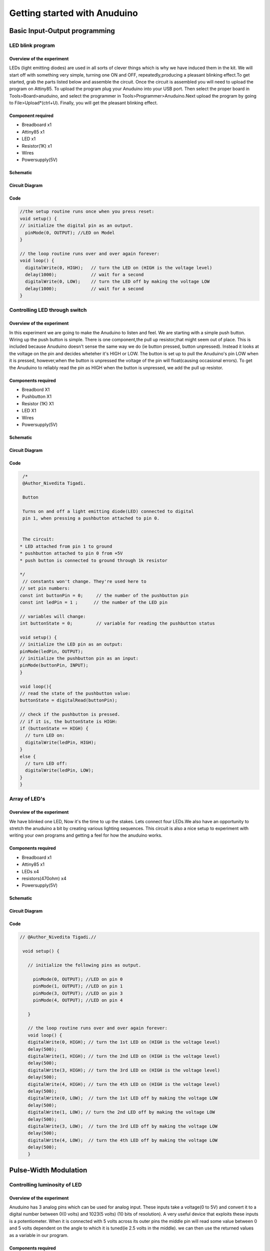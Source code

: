 Getting started with Anuduino
-----------------------------



Basic Input-Output programming
==============================


LED blink program
~~~~~~~~~~~~~~~~~


Overview of the experiment
^^^^^^^^^^^^^^^^^^^^^^^^^^

LEDs (light emitting diodes) are used in all sorts of clever things which 
is why we have induced them in the kit. We will start off with something 
very simple, turning one ON and OFF, repeatedly,producing a pleasant blinking 
effect.To get started, grab the parts listed below and assemble the circuit. 
Once the circuit is assembled you will need to upload the program on Attiny85. 
To upload the program plug your Anuduino into your USB port. Then select 
the proper board in Tools>Board>anuduino, and select the programmer in 
Tools>Programmer>Anuduino.Next upload the program by going to File>Upload*(ctrl+U). 
Finally, you will get the pleasant blinking effect.


Component required
^^^^^^^^^^^^^^^^^^

- Breadboard   x1
- Attiny85     x1
- LED          x1
- Resistor(1K) x1
- Wires
- Powersupply(5V)


Schematic
^^^^^^^^^

.. image:: ../images/1_Blink_LED_schem.png
   :scale: 200%


Circuit Diagram
^^^^^^^^^^^^^^^

.. image:: ../images/1_Blink_LED_bb.png
   :scale: 80%

Code
^^^^

.. code-block:: c


	//the setup routine runs once when you press reset:
	void setup() {                
	// initialize the digital pin as an output.
	  pinMode(0, OUTPUT); //LED on Model 
	}

	// the loop routine runs over and over again forever:
	void loop() {
	  digitalWrite(0, HIGH);   // turn the LED on (HIGH is the voltage level)
	  delay(1000);             // wait for a second
	  digitalWrite(0, LOW);    // turn the LED off by making the voltage LOW
  	  delay(1000);             // wait for a second
	}


Controlling LED through switch
~~~~~~~~~~~~~~~~~~~~~~~~~~~~~~


Overview of the experiment
^^^^^^^^^^^^^^^^^^^^^^^^^^

In this experiment we are going to make the Anuduino to listen and feel. We 
are starting with a simple push button. Wiring up the push button is simple. 
There is one component,the pull up resistor,that might seem out of place. 
This is included because Anuduino doesn't sense the same way we do (ie button 
pressed, button unpressed). Instead it looks at the voltage on 
the pin and decides wheteher it's HIGH or LOW. The button is set up to pull 
the Anuduino's pin LOW when it is pressed, however,when the button is unpressed 
the voltage of the pin will float(causing occasional errors). To get the 
Anuduino to reliably read the pin as HIGH when the button is unpressed, 
we add the pull up resistor. 


Components required
^^^^^^^^^^^^^^^^^^^

- Breadbord        X1
- Pushbutton       X1
- Resistor (1K)    X1
- LED              X1
- Wires
- Powersupply(5V)


Schematic
^^^^^^^^^

.. image:: ../images/2_SWITCH_schem.png
   :scale: 200%

Circuit Diagram
^^^^^^^^^^^^^^^

.. image:: ../images/2_SWITCH_bb.png
   :scale: 80%

Code
^^^^

.. code-block::  c

   /*
   @Author_Nivedita Tigadi.
   
   Button
 
   Turns on and off a light emitting diode(LED) connected to digital  
   pin 1, when pressing a pushbutton attached to pin 0. 
 
 
   The circuit:
  * LED attached from pin 1 to ground 
  * pushbutton attached to pin 0 from +5V
  * push button is connected to ground through 1k resistor
 
  */
   // constants won't change. They're used here to 
  // set pin numbers:
  const int buttonPin = 0;     // the number of the pushbutton pin
  const int ledPin = 1 ;      // the number of the LED pin

  // variables will change:
  int buttonState = 0;         // variable for reading the pushbutton status

  void setup() {
  // initialize the LED pin as an output:
  pinMode(ledPin, OUTPUT);      
  // initialize the pushbutton pin as an input:
  pinMode(buttonPin, INPUT);     
  }

  void loop(){
  // read the state of the pushbutton value:
  buttonState = digitalRead(buttonPin);

  // check if the pushbutton is pressed.
  // if it is, the buttonState is HIGH:
  if (buttonState == HIGH) {     
    // turn LED on:    
    digitalWrite(ledPin, HIGH);  
  } 
  else {
    // turn LED off:
    digitalWrite(ledPin, LOW); 
  }
  }


Array of LED's
~~~~~~~~~~~~~~


Overview of the experiment
^^^^^^^^^^^^^^^^^^^^^^^^^^

We have blinked one LED, Now it's the time to up the stakes. Lets connect four
LEDs.We also have an opportunity to stretch the anuduino a bit by creating various
lighting sequences. This circuit is also a nice setup to experiment with writing 
your own programs and getting a feel for how the anuduino works.


Components required
^^^^^^^^^^^^^^^^^^^

- Breadboard         x1
- Attiny85           x1
- LEDs               x4
- resistors(470ohm)  x4
- Powersupply(5V)


Schematic
^^^^^^^^^

.. image:: ../images/5_Array-of-LEDs_schem.png
   :scale: 150%

Circuit Diagram
^^^^^^^^^^^^^^^

.. image:: ../images/5_Array-of-LEDs_bb.png
   :scale: 80%

Code
^^^^

.. code-block:: c

	
     // @Author_Nivedita Tigadi.//
     
      void setup() {   
  
        // initialize the following pins as output.
  
          pinMode(0, OUTPUT); //LED on pin 0
          pinMode(1, OUTPUT); //LED on pin 1
          pinMode(3, OUTPUT); //LED on pin 3
          pinMode(4, OUTPUT); //LED on pin 4
    
	}

	// the loop routine runs over and over again forever:
	void loop() {
 	digitalWrite(0, HIGH); // turn the 1st LED on (HIGH is the voltage level)
  	delay(500);   
  	digitalWrite(1, HIGH); // turn the 2nd LED on (HIGH is the voltage level)
	delay(500); 
 	digitalWrite(3, HIGH); // turn the 3rd LED on (HIGH is the voltage level)
  	delay(500);   
 	digitalWrite(4, HIGH); // turn the 4th LED on (HIGH is the voltage level)
 	delay(500);               
 	digitalWrite(0, LOW);  // turn the 1st LED off by making the voltage LOW
	delay(500);  
 	digitalWrite(1, LOW); // turn the 2nd LED off by making the voltage LOW
  	delay(500); 
  	digitalWrite(3, LOW);  // turn the 3rd LED off by making the voltage LOW
	delay(500);   
 	digitalWrite(4, LOW);  // turn the 4th LED off by making the voltage LOW
 	delay(500);            
	}


Pulse-Width Modulation
======================


Controlling luminosity of LED
~~~~~~~~~~~~~~~~~~~~~~~~~~~~~


Overview of the experiment
^^^^^^^^^^^^^^^^^^^^^^^^^^

Anuduino has 3 analog pins which can be used for analog input. These inputs 
take a voltage(0 to 5V) and convert it to a digital number between 0(0 volts) 
and 1023(5 volts) (10 bits of resolution). A very useful device that exploits 
these inputs is a potentiometer. When it is connected with 5 volts across its 
outer pins the middle pin will read some value between 0 and 5 volts dependent 
on the angle to which it is tuned(ie 2.5 volts in the middle). we can then use 
the returned values as a variable in our program. 


Components required
^^^^^^^^^^^^^^^^^^^

- Breadboard          X1
- Attiny85   	      X1
- LED       	          X1
- Potentiometer(10k)  X1
- Resistor(470 ohm)   X1
- Powersupply(5V)


Schematic
^^^^^^^^^

.. image:: ../images/3_PWM-anuduino_schem.jpg
   :scale: 200%

Circuit Diagram
^^^^^^^^^^^^^^^

.. image:: ../images/3_PWM-anuduino_bb.png
   :scale: 80%

Code
^^^^

.. code-block::  c

    // @Author_Nivedita Tigadi.
    //


	int ledPin = 1;      // LED connected to port 1
	int analogPin = 2;   // potentiometer connected to adc 2
	int val = 0;         // variable to store the read value
	int aref = 0;

	void setup()
	{
 	 pinMode(ledPin, OUTPUT);   // sets the pin as output
	}


	void loop()
	{
	  val = analogRead(analogPin);   // read the input pin
  
	  analogWrite(ledPin,val/4);
	}


Relay
=====


Interfacing relay
~~~~~~~~~~~~~~~~~


Overview of the experiment
^^^^^^^^^^^^^^^^^^^^^^^^^^

In this experiment we are interfacing relay with anuduino. We are
using a transistor to drive current for relay. Whenever relay gets
energized it will ON LED connected to it at the NO pin and when it 
gets de-energized it will turn OFF LED. We can use it for larger loads
also. We have to choose a proper relay.


Components required
^^^^^^^^^^^^^^^^^^^

- Breadboard         x1
- attiny85           x1
- Relay(5V)          x1
- Diode(1N4001)      x1
- Transistor(2N2222) x1
- LED                x1
- Resistors(470 & 2.2k) x1
- Powersupply(5V)


Schematic
^^^^^^^^^

.. image:: ../images/12_Relay-Anuduino_schem.png
   :scale: 150%

Circuit Diagram
^^^^^^^^^^^^^^^

.. image:: ../images/12_Relay-Anuduino_bb.png
   :scale: 80%

Code
^^^^


.. code-block::  c



     // @Author_Nivedita Tigadi.
     //the setup routine runs once when you press reset:
     
    void setup()
     {   
      pinMode(1, OUTPUT); // initialize the digital pin as an output.
     }

       // the loop routine runs over and over again forever:
    void loop()
    
    {
    
    digitalWrite(1, HIGH);   // turn the LED on (HIGH is the voltage level)
    delay(1000);               // wait for a second
    digitalWrite(1, LOW);    // turn the LED off by making the voltage LOW
    delay(1000);               // wait for a second
    
    }


Other peripherals
=================


RGB-LED
~~~~~~~


Overview of the experiment
^^^^^^^^^^^^^^^^^^^^^^^^^^

We have blinked LED, and now we are going to control colour. Using an 
RGB-LED(actually 3 LEDs in a single housing) we can generate the colour
we wish to see. By the phenomenon of colour mixing, we can generate various
colours through RGB-LED.


Components required
^^^^^^^^^^^^^^^^^^^

- Breadboard       x1
- Attiny85         x1
- RGB-LED          x1
- Resistor(220ohm) x3
- Powersupply(5V)


Schematic
^^^^^^^^^

.. image:: ../images/4_RGB-LED_schem.png
   :scale: 200%

Circuit diagram
^^^^^^^^^^^^^^^

.. image:: ../images/4_RGB-LED_bb.png
   :scale: 80%

Code
^^^^

.. code-block:: c

	
	
	/*     ---------------------------------------------------------
	 *     |  Experimentation Kit for Anuduino Example Code         |
	 *     |  CIRC-RGB .: Colourful Light :. (RGB LED)             |
 	*     ---------------------------------------------------------
	 * 
	 * We've blinked an LED and controlled eight in sequence now it's time to 
	 * control colour. Using an RGB LED (actual 3 LEDs in a single housing)  
	 * we can generate any colour we wish to see.
	 *
	 * (we'll also use a few programming shortcuts to make the code 
	 * more portable/readable)
 	*/


	//RGB LED pins
	int ledDigitalOne[] = {4, 1, 0}; //the three digital pins of the digital LED 
                                   //4 = redPin, 1 = greenPin, 0 = bluePin

	const boolean ON = LOW;     //Define on as LOW (this is because we use a common 
                            //Anode RGB LED (common pin is connected to +5 volts)
	const boolean OFF = HIGH;   //Define off as HIGH

	//Predefined Colors
	const boolean RED[] = {ON, OFF, OFF};    
	const boolean GREEN[] = {OFF, ON, OFF}; 
	const boolean BLUE[] = {OFF, OFF, ON}; 
	const boolean YELLOW[] = {ON, ON, OFF}; 
	const boolean CYAN[] = {OFF, ON, ON}; 
	const boolean MAGENTA[] = {ON, OFF, ON}; 
	const boolean WHITE[] = {ON, ON, ON}; 
	const boolean BLACK[] = {OFF, OFF, OFF}; 

	//An Array that stores the predefined colors (allows us to later randomly display a         color)
	const boolean* COLORS[] = {RED, GREEN, BLUE, YELLOW, CYAN, MAGENTA, WHITE, BLACK};

	void setup(){
 	 for(int i = 0; i < 3; i++){
  	 pinMode(ledDigitalOne[i], OUTPUT);   //Set the three LED pins as outputs
 	 }
	}

	void loop(){

	/* Example - 1 Set a color
  	 Set the three LEDs to any predefined color
	*/
	   setColor(ledDigitalOne, RED);    //Set the color of LED one

	/* Example - 2 Go through Random Colors
	  Set the LEDs to a random color
	*/
	   randomColor();

	}

	void randomColor(){
 	 int rand = random(0, sizeof(COLORS) / 2);  //get a random number within the range of colors
	  setColor(ledDigitalOne, COLORS[rand]);  //Set the color of led one to a random color
	  delay(1000);
	}

	/* Sets an led to any color
	   led - a three element array defining the three color pins (led[0] = redPin, led[1] = greenPin, led[2] = bluePin)
	   color - a three element boolean array (color[0] = red value (LOW = on, HIGH = off), color[1] = green value, color[2] =blue value)
	*/
	void setColor(int* led, boolean* color){
	 for(int i = 0; i < 3; i++){
	   digitalWrite(led[i], color[i]);
	 }
	}

	/* A version of setColor that allows for using const boolean colors
	*/
	void setColor(int* led, const boolean* color){
	  boolean tempColor[] = {color[0], color[1], color[2]};
	  setColor(led, tempColor);
	}


Music-Piezo Element
~~~~~~~~~~~~~~~~~~~


Overview of the experiment
^^^^^^^^^^^^^^^^^^^^^^^^^^

To this point we have controlled light, motion. Now its time to tackle sound.
To do this we attach a piezo element to anuduino pin 0. A piezo element makes
clicking sound each time it is pulsed with current. If we pulse it at the right 
frequency (for example 440 times a second to make the note middle A) these clicks will
run together to produce notes. And here our anuduino plays "Twinkle Twinkle Little star".


Components required
^^^^^^^^^^^^^^^^^^^

- Breadboard         x1
- Attiny85           x1
- Piezo-element      x1
- Powerupply(5V) 


Schematic
^^^^^^^^^

.. image:: ../images/8_Music_Piezo-element_schem.png
    :scale: 200%

Circuit diagram
^^^^^^^^^^^^^^^

.. image:: ../images/8_Music_Piezo-element_bb.png
    :scale: 80%

Code
^^^^


.. code-block::  c


	/* Melody
 	* (cleft) 2005 D. Cuartielles for K3
 	*
 	* This example uses a piezo speaker to play melodies.  It sends
 	* a square wave of the appropriate frequency to the piezo, generating
 	* the corresponding tone.
 	*
 	* The calculation of the tones is made following the mathematical
 	* operation:
 	*
 	*       timeHigh = period / 2 = 1 / (2 * toneFrequency)
 	*
 	* where the different tones are described as in the table:
 	*
 	* note 	frequency 	period 	timeHigh
 	* c 	        261 Hz 	        3830 	1915 	
 	* d 	        294 Hz 	        3400 	1700 	
 	* e 	        329 Hz 	        3038 	1519 	
 	* f 	        349 Hz 	        2864 	1432 	
 	* g 	        392 Hz 	        2550 	1275 	
 	* a 	        440 Hz 	        2272 	1136 	
 	* b 	        493 Hz 	        2028	1014	
 	* C	        523 Hz	        1912 	956
 	*
 	* http://www.arduino.cc/en/Tutorial/Melody
 	*/
  
	int speakerPin = 0;

	int length = 15; // the number of notes
	char notes[] = "ccggaagffeeddc "; // a space represents a rest
	int beats[] = { 1, 1, 1, 1, 1, 1, 2, 1, 1, 1, 1, 1, 1, 2, 4 };
	int tempo = 300;

	void playTone(int tone, int duration) {
 	 for (long i = 0; i < duration * 1000L; i += tone * 2) {
	    digitalWrite(speakerPin, HIGH);
	    delayMicroseconds(tone);
 	   digitalWrite(speakerPin, LOW);
	    delayMicroseconds(tone);
	  }
		}
	void playNote(char note, int duration) {
	  char names[] = { 'c', 'd', 'e', 'f', 'g', 'a', 'b', 'C' };
	  int tones[] = { 1915, 1700, 1519, 1432, 1275, 1136, 1014, 956 };
  
	  // play the tone corresponding to the note name
	  for (int i = 0; i < 8; i++) {
	    if (names[i] == note) {
	      playTone(tones[i], duration);
	    }
	  }
	}

	void setup() {
	  pinMode(speakerPin, OUTPUT);
	}

	void loop() {
	  for (int i = 0; i < length; i++) {
	    if (notes[i] == ' ') {
	      delay(beats[i] * tempo); // rest
	    } else {
	      playNote(notes[i], beats[i] * tempo);
	    }
    
	    // pause between notes
	    delay(tempo / 2); 
	  }
	}
